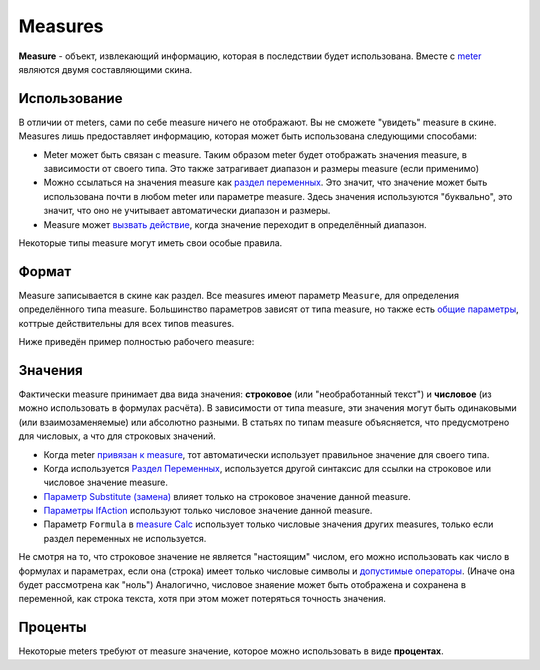 Measures
====
**Measure** - объект, извлекающий информацию, которая в последствии будет использована. Вместе с `meter <../meters/index.html>`_ являются двумя составляющими скина.

Использование
++++
В отличии от meters, сами по себе measure ничего не отображают. Вы не сможете "увидеть" measure в скине. Measures лишь предоставляет информацию, которая может быть использована следующими способами:

* Meter может быть связан с measure. Таким образом meter будет отображать значения measure, в зависимости от своего типа. Это также затрагивает диапазон и размеры measure (если применимо)
* Можно ссылаться на значения measure как `раздел переменных <ссылка>`_. Это значит, что значение может быть использована почти в любом meter или параметре measure. Здесь значения используются "буквально", это значит, что оно не учитывает автоматически диапазон и размеры.
* Measure может `вызвать действие <ссылка>`_, когда значение переходит в определённый диапазон.

Некоторые типы measure могут иметь свои особые правила. 

Формат
++++

Measure записывается в скине как раздел. Все measures имеют параметр ``Measure``, для определения определённого типа measure. Большинство параметров зависят от типа measure, но также есть `общие параметры <ссылка>`_, коттрые действительны для всех типов measures.

Ниже приведён пример полностью рабочего measure:

.. code-block:: Ini
	:linenos:
	
	[MeasureSectionName]
	Measure=Clac
	Formula=2+2
	UpdateDivider=-1
	
Значения
++++

Фактически measure принимает два вида значения: **строковое** (или "необработанный текст") и **числовое** (из можно использовать в формулах расчёта). В зависимости от типа measure, эти значения могут быть одинаковыми (или взаимозаменяемые) или абсолютно разными. В статьях по типам measure объясняется, что предусмотрено для числовых, а что для строковых значений.

* Когда meter `привязан к measure <ссылка>`_, тот автоматически использует правильное значение для своего типа.
* Когда используется `Раздел Переменных <ссылка>`_, используется другой синтаксис для ссылки на строковое или числовое значение measure.
* `Параметр Substitute (замена) <ссылка>`_ влияет только на строковое значение данной measure.
* `Параметры IfAction <ссылка>`_ используют только числовое значение данной measure.
* Параметр ``Formula`` в `measure Calc <ссылка>`_ использует только числовые значения других measures, только если раздел переменных не используется.

Не смотря на то, что строковое значение не является "настоящим" числом, его можно использовать как число в формулах и параметрах, если она (строка) имеет только числовые символы и `допустимые операторы <ссылка>`_. (Иначе она будет рассмотрена как "ноль") Аналогично, числовое знаяение может быть отображена и сохранена в переменной, как строка текста, хотя при этом может потеряться точность значения.

Проценты
++++

Некоторые meters требуют от measure значение, которое можно использовать в виде **процентах**.